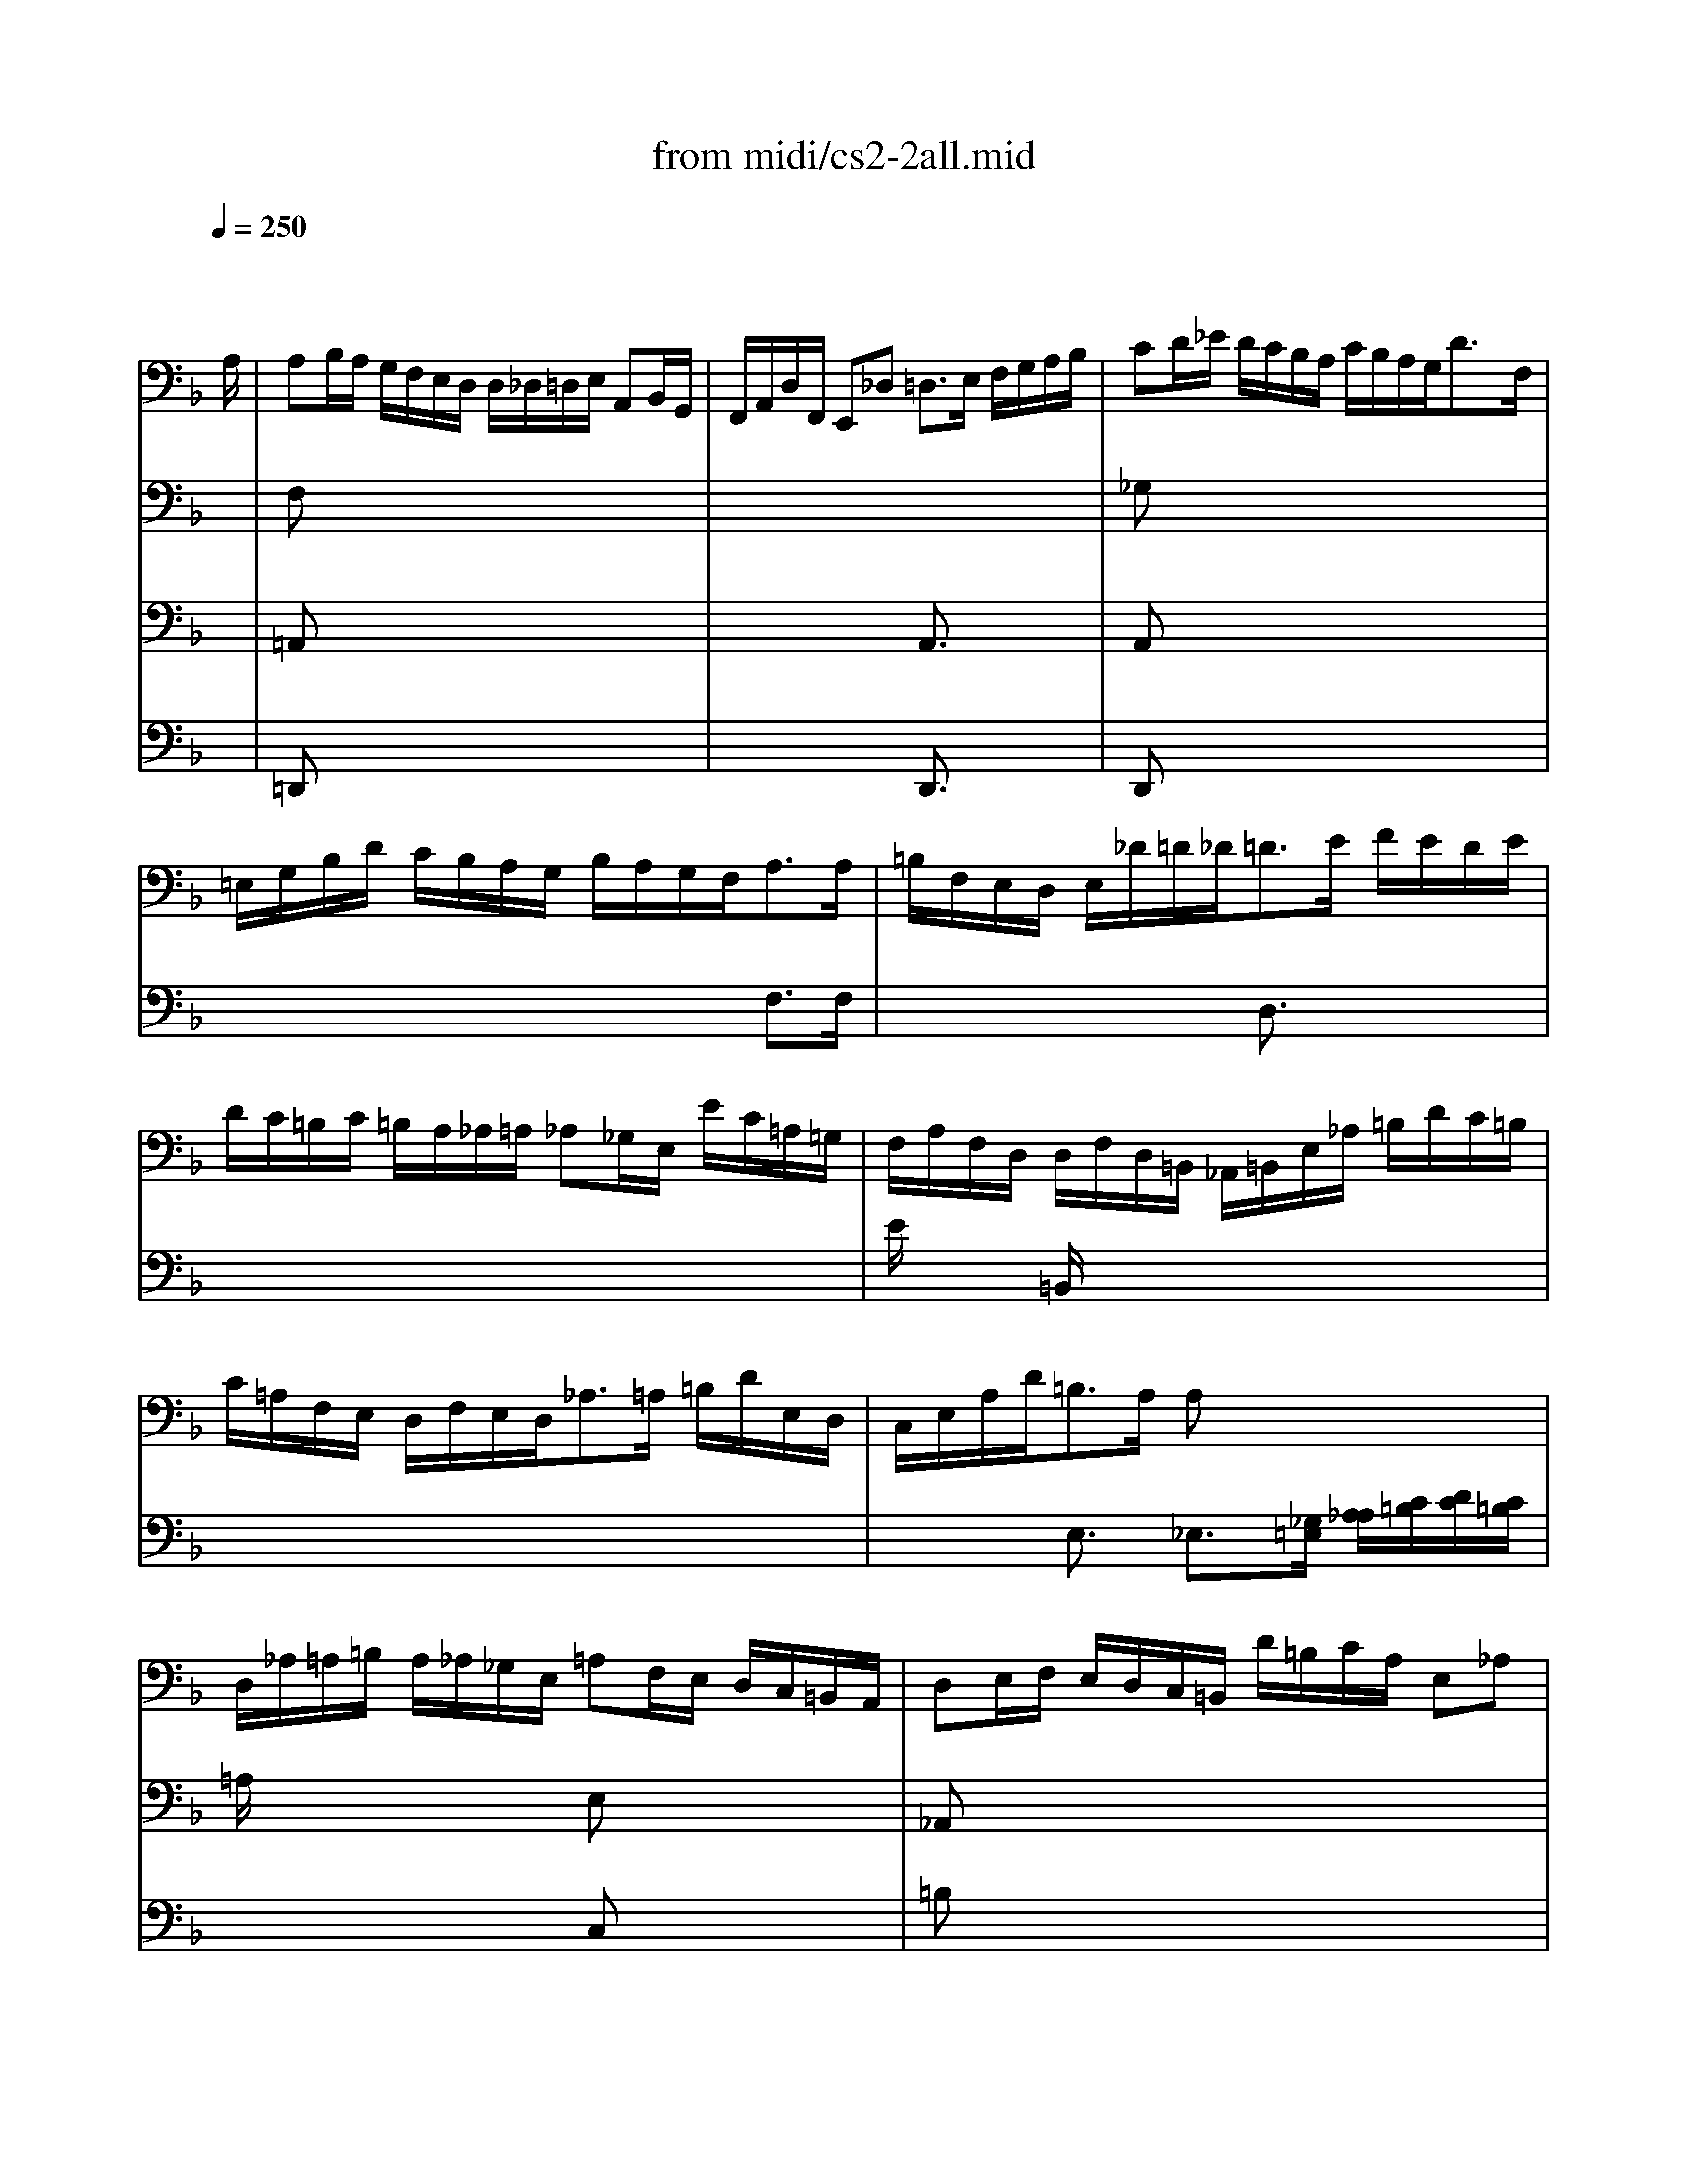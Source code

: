 X: 1
T: from midi/cs2-2all.mid
M: 4/4
L: 1/8
Q:1/4=250
K:F % 1 flats
% untitled
% A
% A'
% B
% B'
V:1
% Solo Cello
%%MIDI program 42
x6 x3/2
% untitled
A,/2| \
% A
A,B,/2A,/2 G,/2F,/2E,/2D,/2 D,/2_D,/2=D,/2E,/2 A,,B,,/2G,,/2| \
F,,/2A,,/2D,/2F,,/2 E,,_D, =D,3/2E,/2 F,/2G,/2A,/2B,/2| \
CD/2_E/2 D/2C/2B,/2A,/2 C/2B,/2A,/2G,<DF,/2|
=E,/2G,/2B,/2D/2 C/2B,/2A,/2G,/2 B,/2A,/2G,/2F,<A,A,/2| \
=B,/2F,/2E,/2D,/2 E,/2_D/2=D/2_D<=DE/2 F/2E/2D/2E/2| \
D/2C/2=B,/2C/2 =B,/2A,/2_A,/2=A,/2 _A,_G,/2E,/2 E/2C/2=A,/2=G,/2| \
F,/2A,/2F,/2D,/2 D,/2F,/2D,/2=B,,/2 _A,,/2=B,,/2E,/2_A,/2 =B,/2D/2C/2=B,/2|
C/2=A,/2F,/2E,/2 D,/2F,/2E,/2D,<_A,=A,/2 =B,/2D/2E,/2D,/2| \
C,/2E,/2A,/2D<=B,A,/2 A,x3| \
D,/2_A,/2=A,/2=B,/2 A,/2_A,/2_G,/2E,/2 =A,F,/2E,/2 D,/2C,/2=B,,/2A,,/2| \
D,E,/2F,/2 E,/2D,/2C,/2=B,,/2 D/2=B,/2C/2A,/2 E,_A,|
=A,,3/2_D,/2 E,/2=G,/2F,/2E,/2 F,/2A,/2=D/2_A,<=A,A,/2| \
% A'
A,_B,/2A,/2 G,/2F,/2E,/2D,/2 D,/2_D,/2=D,/2E,/2 A,,B,,/2G,,/2| \
F,,/2A,,/2D,/2F,,/2 E,,_D, =D,3/2E,/2 F,/2G,/2A,/2B,/2| \
CD/2_E/2 D/2C/2B,/2A,/2 C/2B,/2A,/2G,<DF,/2|
=E,/2G,/2B,/2D/2 C/2B,/2A,/2G,/2 B,/2A,/2G,/2F,<A,A,/2| \
=B,/2F,/2E,/2D,/2 E,/2_D/2=D/2_D<=DE/2 F/2E/2D/2E/2| \
D/2C/2=B,/2C/2 =B,/2A,/2_A,/2=A,/2 _A,_G,/2E,/2 E/2C/2=A,/2=G,/2| \
F,/2A,/2F,/2D,/2 D,/2F,/2D,/2=B,,/2 _A,,/2=B,,/2E,/2_A,/2 =B,/2D/2C/2=B,/2|
C/2=A,/2F,/2E,/2 D,/2F,/2E,/2D,<_A,=A,/2 =B,/2D/2E,/2D,/2| \
C,/2E,/2A,/2D<=B,A,/2 A,x3| \
D,/2_A,/2=A,/2=B,/2 A,/2_A,/2_G,/2E,/2 =A,F,/2E,/2 D,/2C,/2=B,,/2A,,/2| \
D,E,/2F,/2 E,/2D,/2C,/2=B,,/2 D/2=B,/2C/2A,/2 E,_A,|
=A,,3/2_D,/2 E,/2=G,/2F,/2E,/2 F,/2A,/2=D/2_A,<=A,E,/2| \
% B
E,3/2F,/2 G,/2E,/2F,/2A,/2 _D,/2=D,/2E,/2_B,,<A,,G,,/2| \
F,,/2A,/2F,/2D,/2 G,/2=B,,/2_D,/2A,/2 G,/2F,/2E,/2=D,/2 _G,/2D,/2_E,/2C,/2| \
_B,,/2=G,/2A,,/2G,,/2 _G,,/2A,,/2D,/2C/2 B,/2_G,/2=G,/2B,/2 D/2A,/2B,/2G,/2|
_E,/2D,/2_E,/2G,/2 C/2A,/2B,/2G,/2 D,/2C,/2D,/2G,/2 B,/2_G,/2=G,/2_E,/2| \
C,/2B,,/2C,/2B,/2 A,/2C/2_E/2G,/2 _G,=G,/2A,/2 D,_E,/2C,/2| \
B,,/2D,/2G,/2B,,/2 D,,_G, =G,3/2A,/2 B,/2D/2G,/2F,/2| \
=E,3/2F,/2 G,/2E,/2C,/2B,,/2 A,,/2F,/2G,,/2F,,/2 E,,/2G,/2A,/2B,/2|
B,/2A,/2G,/2F,/2 A,/2E,/2F,/2D,/2 B,,/2D,/2F,/2A,/2 D/2A,/2B,/2G,/2| \
A,,/2G,/2_D/2=D/2 E/2G,/2A,/2E,/2 F,/2D,/2B,,/2D,/2 _A,,/2F,/2E,/2D,/2| \
D,/2_D,/2=B,,/2=A,,/2 C,/2A,,/2_G,,/2=D,/2 C,/2A,,/2=B,,/2D,/2 F,/2D,/2_A,,/2D,/2| \
_D,/2E,/2=G,/2_B,/2 E/2=A,/2B,/2G,/2 F,/2_D,/2=D,/2_A,,/2 =A,,_D,|
=D,,/2D/2C/2A,/2 B,/2G,/2E,/2_D/2 =D/2A,/2F,/2D,<D,,E,/2| \
% B'
E,3/2F,/2 G,/2E,/2F,/2A,/2 _D,/2=D,/2E,/2B,,<A,,G,,/2| \
F,,/2A,/2F,/2D,/2 G,/2=B,,/2_D,/2A,/2 G,/2F,/2E,/2=D,/2 _G,/2D,/2_E,/2C,/2| \
_B,,/2=G,/2A,,/2G,,/2 _G,,/2A,,/2D,/2C/2 B,/2_G,/2=G,/2B,/2 D/2A,/2B,/2G,/2|
_E,/2D,/2_E,/2G,/2 C/2A,/2B,/2G,/2 D,/2C,/2D,/2G,/2 B,/2_G,/2=G,/2_E,/2| \
C,/2B,,/2C,/2B,/2 A,/2C/2_E/2G,/2 _G,=G,/2A,/2 D,_E,/2C,/2| \
B,,/2D,/2G,/2B,,/2 D,,_G, =G,3/2A,/2 B,/2D/2G,/2F,/2| \
=E,3/2F,/2 G,/2E,/2C,/2B,,/2 A,,/2F,/2G,,/2F,,/2 E,,/2G,/2A,/2B,/2|
B,/2A,/2G,/2F,/2 A,/2E,/2F,/2D,/2 B,,/2D,/2F,/2A,/2 D/2A,/2B,/2G,/2| \
A,,/2G,/2_D/2=D/2 E/2G,/2A,/2E,/2 F,/2D,/2B,,/2D,/2 _A,,/2F,/2E,/2D,/2| \
D,/2_D,/2=B,,/2=A,,/2 C,/2A,,/2_G,,/2=D,/2 C,/2A,,/2=B,,/2D,/2 F,/2D,/2_A,,/2D,/2| \
_D,/2E,/2=G,/2_B,/2 E/2=A,/2B,/2G,/2 F,/2_D,/2=D,/2_A,,/2 =A,,_D,|
=D,,/2D/2C/2A,/2 B,/2G,/2E,/2_D/2 =D/2A,/2F,/2D,<D,,
V:2
% --------------------------------------
%%MIDI program 42
x8| \
% untitled
% A
F,x6x| \
x8| \
_G,x6x|
x6 F,3/2F,/2| \
x4 D,3/2x2x/2| \
x8| \
E/2x3/2 =B,,/2x4x3/2|
x8| \
x2 E,3/2x/2 _E,3/2[_G,/2=E,/2] [A,/2_A,/2][C/2=B,/2][D/2C/2][C/2=B,/2]| \
=A,/2x3x/2 E,x3| \
_A,,x6x|
x8| \
% A'
F,x6x| \
x8| \
_G,x6x|
x6 F,3/2F,/2| \
x4 D,3/2x2x/2| \
x8| \
E/2x3/2 =B,,/2x4x3/2|
x8| \
x2 E,3/2x/2 _E,3/2[_G,/2=E,/2] [=A,/2_A,/2][C/2=B,/2][D/2C/2][C/2=B,/2]| \
=A,/2x3x/2 E,x3| \
_A,,x6x|
x8| \
% B
_D3/2x6x/2| \
x8| \
x8|
x8| \
x4 C,x3| \
x4 =G,,3/2x2x/2| \
_B,,3/2x6x/2|
x8| \
x8| \
x8| \
x8|
x8| \
% B'
_D3/2x6x/2| \
x8| \
x8|
x8| \
x4 C,x3| \
x4 G,,3/2x2x/2| \
B,,3/2
V:3
% Johann Sebastian Bach  (1685-1750)
%%MIDI program 42
x8| \
% untitled
% A
=A,,x6x| \
x4 A,,3/2x2x/2| \
A,,x6x|
x8| \
x8| \
x8| \
x8|
x8| \
x8| \
x4 C,x3| \
=B,x6x|
x8| \
% A'
A,,x6x| \
x4 A,,3/2x2x/2| \
A,,x6x|
x8| \
x8| \
x8| \
x8|
x8| \
x8| \
x4 C,x3| \
=B,x6x|
x8| \
% B
A,,3/2x6x/2| \
x8| \
x8|
x8| \
x8| \
x8| \
x8|
x8| \
x8| \
x8| \
x8|
x8| \
% B'
A,,3/2
V:4
% Six Suites for Solo Cello
%%MIDI program 42
x8| \
% untitled
% A
=D,,x6x| \
x4 D,,3/2x2x/2| \
D,,x6x|
x8| \
x8| \
x8| \
x8|
x8| \
x8| \
x8| \
x8|
x8| \
% A'
D,,x6x| \
x4 D,,3/2x2x/2| \
D,,
% --------------------------------------
% Suite No. 2 in D minor - BWV 1008
% 2nd Movement: Allemande
% --------------------------------------
% Sequenced with Cakewalk Pro Audio by
% David J. Grossman - dave@unpronounceable.com
% This and other Bach MIDI files can be found at:
% Dave's J.S. Bach Page
% http://www.unpronounceable.com/bach
% --------------------------------------
% Original Filename: cs2-2all.mid
% Last Modified: February 22, 1997
